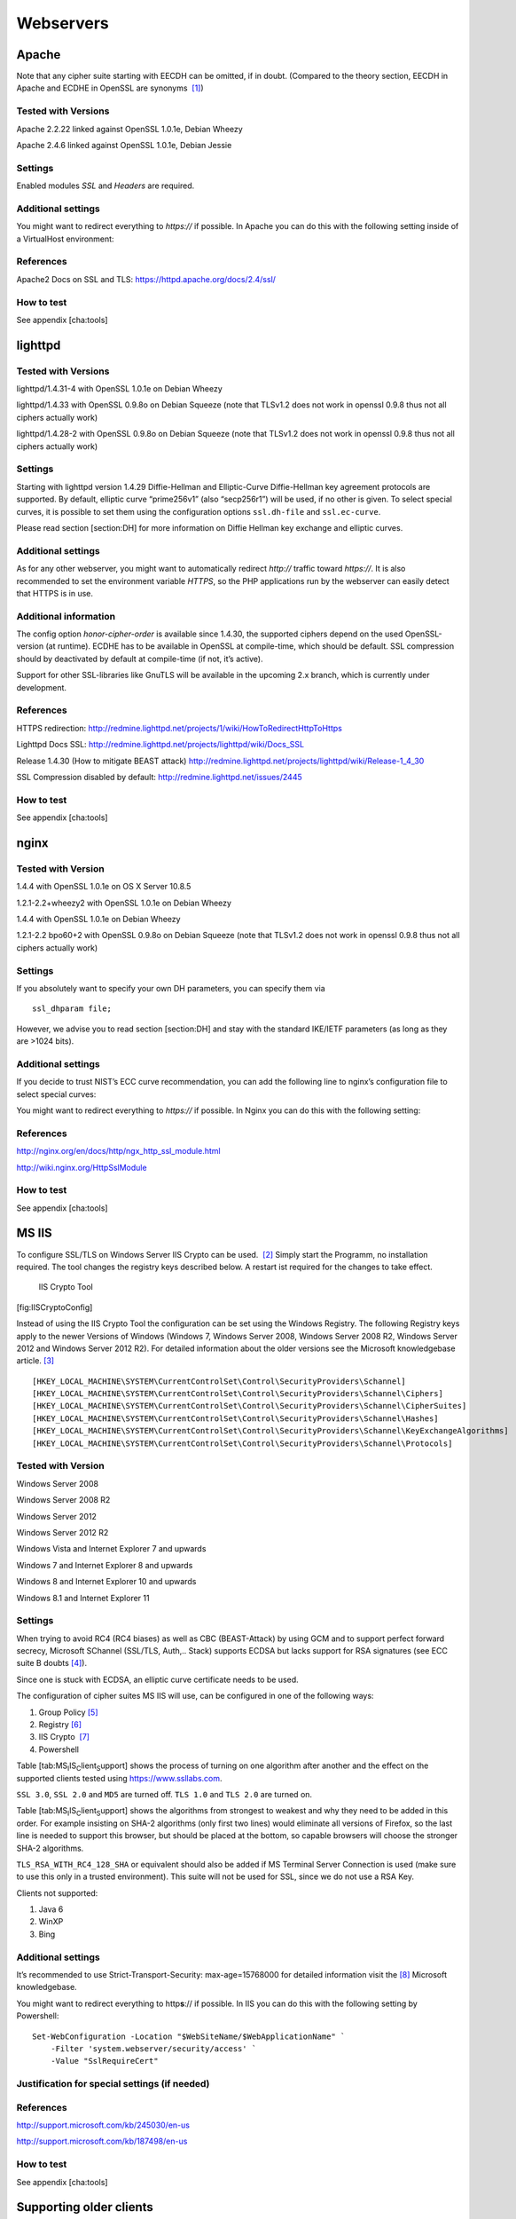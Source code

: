 Webservers
==========


Apache
------

Note that any cipher suite starting with EECDH can be omitted, if in
doubt. (Compared to the theory section, EECDH in Apache and ECDHE in
OpenSSL are synonyms  [1]_)

Tested with Versions
~~~~~~~~~~~~~~~~~~~~

Apache 2.2.22 linked against OpenSSL 1.0.1e, Debian Wheezy

Apache 2.4.6 linked against OpenSSL 1.0.1e, Debian Jessie

Settings
~~~~~~~~

Enabled modules *SSL* and *Headers* are required.

Additional settings
~~~~~~~~~~~~~~~~~~~

You might want to redirect everything to *https://* if possible. In
Apache you can do this with the following setting inside of a
VirtualHost environment:

References
~~~~~~~~~~

Apache2 Docs on SSL and TLS: https://httpd.apache.org/docs/2.4/ssl/

How to test
~~~~~~~~~~~

See appendix [cha:tools]

lighttpd
--------

Tested with Versions
~~~~~~~~~~~~~~~~~~~~

lighttpd/1.4.31-4 with OpenSSL 1.0.1e on Debian Wheezy

lighttpd/1.4.33 with OpenSSL 0.9.8o on Debian Squeeze (note that TLSv1.2
does not work in openssl 0.9.8 thus not all ciphers actually work)

lighttpd/1.4.28-2 with OpenSSL 0.9.8o on Debian Squeeze (note that
TLSv1.2 does not work in openssl 0.9.8 thus not all ciphers actually
work)

Settings
~~~~~~~~

Starting with lighttpd version 1.4.29 Diffie-Hellman and Elliptic-Curve
Diffie-Hellman key agreement protocols are supported. By default,
elliptic curve “prime256v1” (also “secp256r1”) will be used, if no other
is given. To select special curves, it is possible to set them using the
configuration options ``ssl.dh-file`` and ``ssl.ec-curve``.

Please read section [section:DH] for more information on Diffie Hellman
key exchange and elliptic curves.

Additional settings
~~~~~~~~~~~~~~~~~~~

As for any other webserver, you might want to automatically redirect
*http://* traffic toward *https://*. It is also recommended to set the
environment variable *HTTPS*, so the PHP applications run by the
webserver can easily detect that HTTPS is in use.

Additional information
~~~~~~~~~~~~~~~~~~~~~~

The config option *honor-cipher-order* is available since 1.4.30, the
supported ciphers depend on the used OpenSSL-version (at runtime). ECDHE
has to be available in OpenSSL at compile-time, which should be default.
SSL compression should by deactivated by default at compile-time (if
not, it’s active).

Support for other SSL-libraries like GnuTLS will be available in the
upcoming 2.x branch, which is currently under development.

References
~~~~~~~~~~

HTTPS redirection:
http://redmine.lighttpd.net/projects/1/wiki/HowToRedirectHttpToHttps

Lighttpd Docs SSL:
http://redmine.lighttpd.net/projects/lighttpd/wiki/Docs_SSL

Release 1.4.30 (How to mitigate BEAST attack)
http://redmine.lighttpd.net/projects/lighttpd/wiki/Release-1_4_30

SSL Compression disabled by default:
http://redmine.lighttpd.net/issues/2445

How to test
~~~~~~~~~~~

See appendix [cha:tools]

nginx
-----

Tested with Version
~~~~~~~~~~~~~~~~~~~

1.4.4 with OpenSSL 1.0.1e on OS X Server 10.8.5

1.2.1-2.2+wheezy2 with OpenSSL 1.0.1e on Debian Wheezy

1.4.4 with OpenSSL 1.0.1e on Debian Wheezy

1.2.1-2.2 bpo60+2 with OpenSSL 0.9.8o on Debian Squeeze (note that
TLSv1.2 does not work in openssl 0.9.8 thus not all ciphers actually
work)

Settings
~~~~~~~~

If you absolutely want to specify your own DH parameters, you can
specify them via

::

    ssl_dhparam file;

However, we advise you to read section [section:DH] and stay with the
standard IKE/IETF parameters (as long as they are >1024 bits).

Additional settings
~~~~~~~~~~~~~~~~~~~

If you decide to trust NIST’s ECC curve recommendation, you can add the
following line to nginx’s configuration file to select special curves:

You might want to redirect everything to *https://* if possible. In
Nginx you can do this with the following setting:

References
~~~~~~~~~~

http://nginx.org/en/docs/http/ngx_http_ssl_module.html

http://wiki.nginx.org/HttpSslModule

How to test
~~~~~~~~~~~

See appendix [cha:tools]

MS IIS
------

To configure SSL/TLS on Windows Server IIS Crypto can be used.  [2]_
Simply start the Programm, no installation required. The tool changes
the registry keys described below. A restart ist required for the
changes to take effect.

.. figure:: ../img/IISCryptoConfig.png
   :alt: IIS Crypto Tool

   IIS Crypto Tool


[fig:IISCryptoConfig]

Instead of using the IIS Crypto Tool the configuration can be set using
the Windows Registry. The following Registry keys apply to the newer
Versions of Windows (Windows 7, Windows Server 2008, Windows Server 2008
R2, Windows Server 2012 and Windows Server 2012 R2). For detailed
information about the older versions see the Microsoft knowledgebase
article.  [3]_

::

      [HKEY_LOCAL_MACHINE\SYSTEM\CurrentControlSet\Control\SecurityProviders\Schannel] 
      [HKEY_LOCAL_MACHINE\SYSTEM\CurrentControlSet\Control\SecurityProviders\Schannel\Ciphers] 
      [HKEY_LOCAL_MACHINE\SYSTEM\CurrentControlSet\Control\SecurityProviders\Schannel\CipherSuites] 
      [HKEY_LOCAL_MACHINE\SYSTEM\CurrentControlSet\Control\SecurityProviders\Schannel\Hashes] 
      [HKEY_LOCAL_MACHINE\SYSTEM\CurrentControlSet\Control\SecurityProviders\Schannel\KeyExchangeAlgorithms] 
      [HKEY_LOCAL_MACHINE\SYSTEM\CurrentControlSet\Control\SecurityProviders\Schannel\Protocols] 

Tested with Version
~~~~~~~~~~~~~~~~~~~

Windows Server 2008

Windows Server 2008 R2

Windows Server 2012

Windows Server 2012 R2

Windows Vista and Internet Explorer 7 and upwards

Windows 7 and Internet Explorer 8 and upwards

Windows 8 and Internet Explorer 10 and upwards

Windows 8.1 and Internet Explorer 11

Settings
~~~~~~~~

When trying to avoid RC4 (RC4 biases) as well as CBC (BEAST-Attack) by
using GCM and to support perfect forward secrecy, Microsoft SChannel
(SSL/TLS, Auth,.. Stack) supports ECDSA but lacks support for RSA
signatures (see ECC suite B doubts [4]_).

Since one is stuck with ECDSA, an elliptic curve certificate needs to be
used.

The configuration of cipher suites MS IIS will use, can be configured in
one of the following ways:

#. Group Policy  [5]_

#. Registry  [6]_

#. IIS Crypto  [7]_

#. Powershell

Table [tab:MS\ :sub:`I`\ IS\ :sub:`C`\ lient\ :sub:`S`\ upport] shows
the process of turning on one algorithm after another and the effect on
the supported clients tested using https://www.ssllabs.com.

``SSL 3.0``, ``SSL 2.0`` and ``MD5`` are turned off. ``TLS 1.0`` and
``TLS 2.0`` are turned on.

Table [tab:MS\ :sub:`I`\ IS\ :sub:`C`\ lient\ :sub:`S`\ upport] shows
the algorithms from strongest to weakest and why they need to be added
in this order. For example insisting on SHA-2 algorithms (only first two
lines) would eliminate all versions of Firefox, so the last line is
needed to support this browser, but should be placed at the bottom, so
capable browsers will choose the stronger SHA-2 algorithms.

``TLS_RSA_WITH_RC4_128_SHA`` or equivalent should also be added if MS
Terminal Server Connection is used (make sure to use this only in a
trusted environment). This suite will not be used for SSL, since we do
not use a RSA Key.

Clients not supported:

#. Java 6

#. WinXP

#. Bing

Additional settings
~~~~~~~~~~~~~~~~~~~

It’s recommended to use Strict-Transport-Security: max-age=15768000 for
detailed information visit the  [8]_ Microsoft knowledgebase.

You might want to redirect everything to http\ **s**:// if possible. In
IIS you can do this with the following setting by Powershell:

::

    Set-WebConfiguration -Location "$WebSiteName/$WebApplicationName" `
        -Filter 'system.webserver/security/access' `
        -Value "SslRequireCert"

Justification for special settings (if needed)
~~~~~~~~~~~~~~~~~~~~~~~~~~~~~~~~~~~~~~~~~~~~~~

References
~~~~~~~~~~

http://support.microsoft.com/kb/245030/en-us

http://support.microsoft.com/kb/187498/en-us

How to test
~~~~~~~~~~~

See appendix [cha:tools]

Supporting older clients
------------------------

Older clients like Internet Explorer on Windows XP (actually the Windows
XP crypto stack), Java 6 and Java 7 aren’t supported by the recommended
Variant B cipher string. To catch most of those old clients you might
use their inability to understand SNI to create a catchall page with a
default SSL server. On the default page you should provide information
about upgrading their browser to the user. This will not work with Java
7 because Java 7 understands SNI.

Apache
~~~~~~

Create a default SSL server:

The catchall virtual server needs to be the first server in the config.
You also should not use snakeoil certificates (as in the snipplet above)
but the very same certificate as you use for the real service. In case
you provide several virtual servers via SNI, the certificate for the
catchall page needs to include all their names.

nginx
~~~~~

Create a default SSL server:

The real service then needs to be in its own server definition omitting
the ``default`` keyword in the ``listen`` directive. You should not use
snakeoil certificates (as in the snipplet above) but the very same
certificate as you use for the real service. In case you provide several
virtual servers via SNI, the certificate for the catchall page needs to
include all their names.

.. [1]
   https://www.mail-archive.com/openssl-dev@openssl.org/msg33405.html

.. [2]
   https://www.nartac.com/Products/IISCrypto/

.. [3]
   http://support.microsoft.com/kb/245030/en-us

.. [4]
   http://safecurves.cr.yp.to/rigid.html

.. [5]
   http://msdn.microsoft.com/en-us/library/windows/desktop/bb870930(v=vs.85).aspx

.. [6]
   `http://support.microsoft.com/kb/245030  <http://support.microsoft.com/kb/245030 >`__

.. [7]
   https://www.nartac.com/Products/IISCrypto/

.. [8]
   http://www.iis.net/configreference/system.webserver/httpprotocol/customheaders
